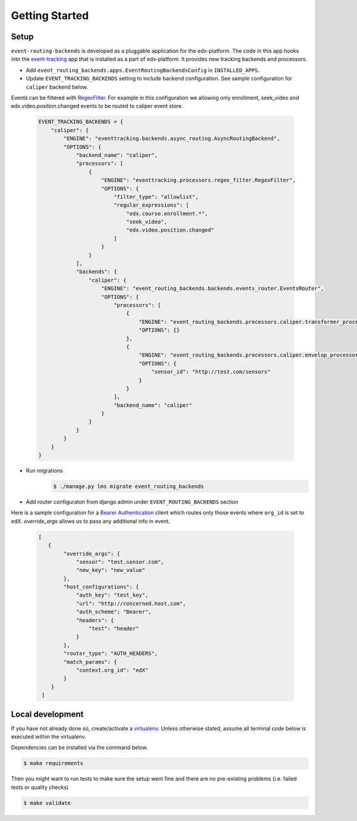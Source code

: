 Getting Started
===============

Setup
----------------


``event-routing-backends`` is developed as a pluggable application for the edx-platform. The code in this app
hooks into the `event-tracking`_ app that is installed as a part of
edx-platform. It provides new tracking backends and processors.

.. _event-tracking: https://github.com/edx/event-tracking

- Add ``event_routing_backends.apps.EventRoutingBackendsConfig`` in ``INSTALLED_APPS``.
- Update ``EVENT_TRACKING_BACKENDS`` setting to include backend configuration. See sample configuration for ``caliper`` backend below.

Events can be filtered with `RegexFilter`_. For example in this configuration we allowing
only enrollment, seek_video and edx.video.position.changed events to be routed to caliper event store.

.. _RegexFilter: https://github.com/edx/event-tracking/blob/master/eventtracking/processors/regex_filter.py

   .. code-block:: JSON

    EVENT_TRACKING_BACKENDS = {
        "caliper": {
            "ENGINE": "eventtracking.backends.async_routing.AsyncRoutingBackend",
            "OPTIONS": {
                "backend_name": "caliper",
                "processors": [
                    {
                        "ENGINE": "eventtracking.processors.regex_filter.RegexFilter",
                        "OPTIONS": {
                            "filter_type": "allowlist",
                            "regular_expressions": [
                                "edx.course.enrollment.*",
                                "seek_video",
                                "edx.video.position.changed"
                            ]
                        }
                    }
                ],
                "backends": {
                    "caliper": {
                        "ENGINE": "event_routing_backends.backends.events_router.EventsRouter",
                        "OPTIONS": {
                            "processors": [
                                {
                                    "ENGINE": "event_routing_backends.processors.caliper.transformer_processor.CaliperProcessor",
                                    "OPTIONS": {}
                                },
                                {
                                    "ENGINE": "event_routing_backends.processors.caliper.envelop_processor.CaliperEnvelopProcessor",
                                    "OPTIONS": {
                                        "sensor_id": "http://test.com/sensors"
                                    }
                                }
                            ],
                            "backend_name": "caliper"
                        }
                    }
                }
            }
        }
    }

- Run migrations
   .. code-block:: bash

    $ ./manage.py lms migrate event_routing_backends

- Add router configuraton from django admin under ``EVENT_ROUTING_BACKENDS`` section

Here is a sample configuration for a `Bearer Authentication`_ client which routes only those events where ``org_id`` is set to edX.
`override_args` allows us to pass any additional info in event.

.. _Bearer Authentication: https://swagger.io/docs/specification/authentication/bearer-authentication/

   .. code-block:: JSON

    [
       {
            "override_args": {
                "sensor": "test.sensor.com",
                "new_key": "new_value"
            },
            "host_configurations": {
                "auth_key": "test_key",
                "url": "http://concerned.host.com",
                "auth_scheme": "Bearer",
                "headers": {
                    "test": "header"
                }
            },
            "router_type": "AUTH_HEADERS",
            "match_params": {
                "context.org_id": "edX"
            }
        }
     ]


Local development
-----------------

If you have not already done so, create/activate a `virtualenv`_. Unless otherwise stated, assume all terminal code
below is executed within the virtualenv.

.. _virtualenv: https://virtualenvwrapper.readthedocs.org/en/latest/

Dependencies can be installed via the command below.

.. code-block:: bash

    $ make requirements

Then you might want to run tests to make sure the setup went fine and there are no pre-existing problems (i.e. failed
tests or quality checks)

.. code-block:: bash

    $ make validate
